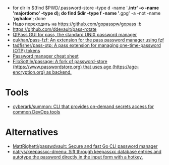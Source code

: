 :PROPERTIES:
:ID:       90a29225-411f-4a1d-ab9b-6762376de88f
:END:
- for dir in $(find $PWD/.password-store -type d -name '*.intr' -o -name '*majordomo*' -type d); do find $dir -type f -name '*.gpg' -a -not -name '*pyhalov*'; done
- Надо переходить на https://github.com/gopasspw/gopass :b
- https://github.com/ddevault/pass-rotate
- [[https://qtpass.org/][QtPass GUI for pass, the standard UNIX password manager]]
- [[https://github.com/qukhan/pass-fzf][qukhan/pass-fzf: An extension for the pass password manager using fzf]]
- [[https://github.com/tadfisher/pass-otp][tadfisher/pass-otp: A pass extension for managing one-time-password (OTP) tokens]]
- [[https://gist.github.com/WhiteBlackGoose/8ffb7123b991dcc4cdafcdd574bdc3c6][Password manager cheat sheet]]
- [[https://github.com/FiloSottile/passage][FiloSottile/passage: A fork of password-store (https://www.passwordstore.org) that uses age (https://age-encryption.org) as backend.]]
  
* Tools
- [[https://github.com/cyberark/summon][cyberark/summon: CLI that provides on-demand secrets access for common DevOps tools]]

* Alternatives
- [[https://github.com/MattRighetti/passwdvault][MattRighetti/passwdvault: Secure and fast Go CLI password manager]]
- [[https://github.com/natrys/keepassxc-dmenu][natrys/keepassxc-dmenu: Sift through keepassxc database entries and autotype the password directly in the input form with a hotkey.]]

